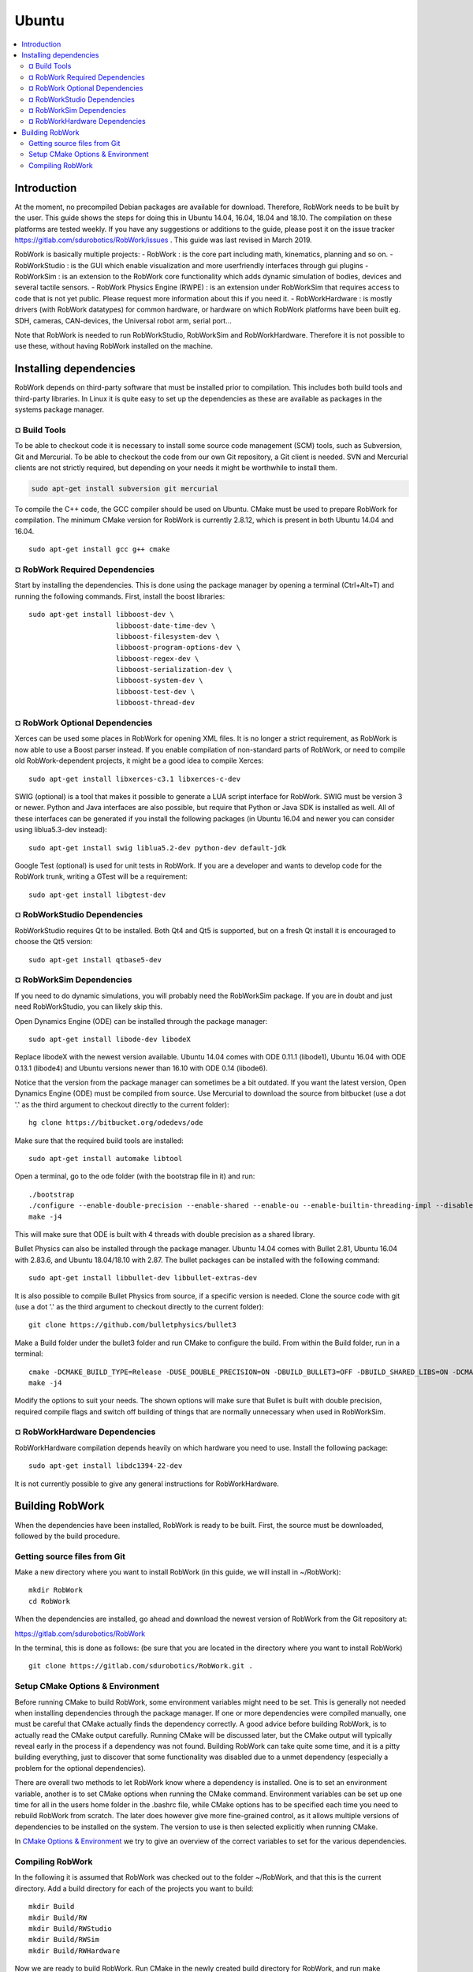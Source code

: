 Ubuntu
**********************

.. contents:: :local:

Introduction
============

At the moment, no precompiled Debian packages are available for
download. Therefore, RobWork needs to be built by the user. This guide
shows the steps for doing this in Ubuntu 14.04, 16.04, 18.04 and 18.10.
The compilation on these platforms are tested weekly. If you have any
suggestions or additions to the guide, please post it on the issue
tracker https://gitlab.com/sdurobotics/RobWork/issues . This guide was
last revised in March 2019.

RobWork is basically multiple projects: - RobWork : is the core part
including math, kinematics, planning and so on. - RobWorkStudio : is the
GUI which enable visualization and more userfriendly interfaces through
gui plugins - RobWorkSim : is an extension to the RobWork core
functionality which adds dynamic simulation of bodies, devices and
several tactile sensors. - RobWork Physics Engine (RWPE) : is an
extension under RobWorkSim that requires access to code that is not yet
public. Please request more information about this if you need it. -
RobWorkHardware : is mostly drivers (with RobWork datatypes) for common
hardware, or hardware on which RobWork platforms have been built eg.
SDH, cameras, CAN-devices, the Universal robot arm, serial port...

Note that RobWork is needed to run RobWorkStudio, RobWorkSim and
RobWorkHardware. Therefore it is not possible to use these, without
having RobWork installed on the machine.

Installing dependencies
=======================

RobWork depends on third-party software that must be installed prior to
compilation. This includes both build tools and third-party libraries.
In Linux it is quite easy to set up the dependencies as these are
available as packages in the systems package manager.

¤ Build Tools
-------------

To be able to checkout code it is necessary to install some source code
management (SCM) tools, such as Subversion, Git and Mercurial. To be
able to checkout the code from our own Git repository, a Git client is
needed. SVN and Mercurial clients are not strictly required, but
depending on your needs it might be worthwhile to install them.

.. code-block:: shell

    sudo apt-get install subversion git mercurial

To compile the C++ code, the GCC compiler should be used on Ubuntu.
CMake must be used to prepare RobWork for compilation. The minimum CMake
version for RobWork is currently 2.8.12, which is present in both Ubuntu
14.04 and 16.04.

::

    sudo apt-get install gcc g++ cmake

¤ RobWork Required Dependencies
-------------------------------

Start by installing the dependencies. This is done using the package
manager by opening a terminal (Ctrl+Alt+T) and running the following
commands. First, install the boost libraries:

::

    sudo apt-get install libboost-dev \
                         libboost-date-time-dev \
                         libboost-filesystem-dev \
                         libboost-program-options-dev \
                         libboost-regex-dev \
                         libboost-serialization-dev \
                         libboost-system-dev \
                         libboost-test-dev \
                         libboost-thread-dev

¤ RobWork Optional Dependencies
-------------------------------

Xerces can be used some places in RobWork for opening XML files. It is
no longer a strict requirement, as RobWork is now able to use a Boost
parser instead. If you enable compilation of non-standard parts of
RobWork, or need to compile old RobWork-dependent projects, it might be
a good idea to compile Xerces:

::

    sudo apt-get install libxerces-c3.1 libxerces-c-dev

SWIG (optional) is a tool that makes it possible to generate a LUA
script interface for RobWork. SWIG must be version 3 or newer. Python
and Java interfaces are also possible, but require that Python or Java
SDK is installed as well. All of these interfaces can be generated if
you install the following packages (in Ubuntu 16.04 and newer you can
consider using liblua5.3-dev instead):

::

    sudo apt-get install swig liblua5.2-dev python-dev default-jdk

Google Test (optional) is used for unit tests in RobWork. If you are a
developer and wants to develop code for the RobWork trunk, writing a
GTest will be a requirement:

::

    sudo apt-get install libgtest-dev

¤ RobWorkStudio Dependencies
----------------------------

RobWorkStudio requires Qt to be installed. Both Qt4 and Qt5 is
supported, but on a fresh Qt install it is encouraged to choose the Qt5
version:

::

    sudo apt-get install qtbase5-dev

¤ RobWorkSim Dependencies
-------------------------

If you need to do dynamic simulations, you will probably need the
RobWorkSim package. If you are in doubt and just need RobWorkStudio, you
can likely skip this.

Open Dynamics Engine (ODE) can be installed through the package manager:

::

    sudo apt-get install libode-dev libodeX

Replace libodeX with the newest version available. Ubuntu 14.04 comes
with ODE 0.11.1 (libode1), Ubuntu 16.04 with ODE 0.13.1 (libode4) and
Ubuntu versions newer than 16.10 with ODE 0.14 (libode6).

Notice that the version from the package manager can sometimes be a bit
outdated. If you want the latest version, Open Dynamics Engine (ODE)
must be compiled from source. Use Mercurial to download the source from
bitbucket (use a dot '.' as the third argument to checkout directly to
the current folder):

::

    hg clone https://bitbucket.org/odedevs/ode

Make sure that the required build tools are installed:

::

    sudo apt-get install automake libtool

Open a terminal, go to the ode folder (with the bootstrap file in it)
and run:

::

    ./bootstrap
    ./configure --enable-double-precision --enable-shared --enable-ou --enable-builtin-threading-impl --disable-demos --disable-asserts
    make -j4

This will make sure that ODE is built with 4 threads with double
precision as a shared library.

Bullet Physics can also be installed through the package manager. Ubuntu
14.04 comes with Bullet 2.81, Ubuntu 16.04 with 2.83.6, and Ubuntu
18.04/18.10 with 2.87. The bullet packages can be installed with the
following command:

::

    sudo apt-get install libbullet-dev libbullet-extras-dev

It is also possible to compile Bullet Physics from source, if a specific
version is needed. Clone the source code with git (use a dot '.' as the
third argument to checkout directly to the current folder):

::

    git clone https://github.com/bulletphysics/bullet3

Make a Build folder under the bullet3 folder and run CMake to configure
the build. From within the Build folder, run in a terminal:

::

    cmake -DCMAKE_BUILD_TYPE=Release -DUSE_DOUBLE_PRECISION=ON -DBUILD_BULLET3=OFF -DBUILD_SHARED_LIBS=ON -DCMAKE_INSTALL_PREFIX:PATH=$WORKSPACE/Release -DCMAKE_CXX_FLAGS="-fPIC" -DCMAKE_C_FLAGS="-fPIC" -DBUILD_EXTRAS=OFF -DBUILD_BULLET2_DEMOS=OFF -DBUILD_UNIT_TESTS=OFF -BUILD_CPU_DEMOS=OFF ..
    make -j4

Modify the options to suit your needs. The shown options will make sure
that Bullet is built with double precision, required compile flags and
switch off building of things that are normally unnecessary when used in
RobWorkSim.

¤ RobWorkHardware Dependencies
------------------------------

RobWorkHardware compilation depends heavily on which hardware you need
to use. Install the following package:

::

    sudo apt-get install libdc1394-22-dev

It is not currently possible to give any general instructions for
RobWorkHardware.

Building RobWork
================

When the dependencies have been installed, RobWork is ready to be built.
First, the source must be downloaded, followed by the build procedure.

Getting source files from Git
-----------------------------

Make a new directory where you want to install RobWork (in this guide,
we will install in ~/RobWork):

::

    mkdir RobWork
    cd RobWork

When the dependencies are installed, go ahead and download the newest
version of RobWork from the Git repository at:

https://gitlab.com/sdurobotics/RobWork

In the terminal, this is done as follows: (be sure that you are located
in the directory where you want to install RobWork)

::

    git clone https://gitlab.com/sdurobotics/RobWork.git .

Setup CMake Options & Environment
---------------------------------

Before running CMake to build RobWork, some environment variables might
need to be set. This is generally not needed when installing
dependencies through the package manager. If one or more dependencies
were compiled manually, one must be careful that CMake actually finds
the dependency correctly. A good advice before building RobWork, is to
actually read the CMake output carefully. Running CMake will be
discussed later, but the CMake output will typically reveal early in the
process if a dependency was not found. Building RobWork can take quite
some time, and it is a pitty building everything, just to discover that
some functionality was disabled due to a unmet dependency (especially a
problem for the optional dependencies).

There are overall two methods to let RobWork know where a dependency is
installed. One is to set an environment variable, another is to set
CMake options when running the CMake command. Environment variables can
be set up one time for all in the users home folder in the .bashrc file,
while CMake options has to be specified each time you need to rebuild
RobWork from scratch. The later does however give more fine-grained
control, as it allows multiple versions of dependencies to be installed
on the system. The version to use is then selected explicitly when
running CMake.

In `CMake Options &
Environment <@ref%20page_rw_installation_cmake_options>`__ we try to
give an overview of the correct variables to set for the various
dependencies.

Compiling RobWork
-----------------

In the following it is assumed that RobWork was checked out to the
folder ~/RobWork, and that this is the current directory. Add a build
directory for each of the projects you want to build:

::

    mkdir Build
    mkdir Build/RW
    mkdir Build/RWStudio
    mkdir Build/RWSim
    mkdir Build/RWHardware

Now we are ready to build RobWork. Run CMake in the newly created build
directory for RobWork, and run make afterwards to build the project:

::

    cd ~/RobWork/Build/RW
    cmake -DCMAKE_BUILD_TYPE=Release ../../RobWork
    make -j4

Look carefully through the CMake output before running the make command.
Check that there is no errors, and that the required dependencies are
correctly found. The -j4 argument to make will build RobWork on 4 CPU
cores. Note that you need at least 1 GB of memory per thread when
building. Ie. building with 4 cores requires around 4 GB of RAM.

For RobWorkStudio:

::

    cd ~/RobWork/Build/RWStudio
    cmake -DCMAKE_BUILD_TYPE=Release ../../RobWorkStudio
    make -j4

For RobWorkSim:

::

    cd ~/RobWork/Build/RWSim
    cmake -DCMAKE_BUILD_TYPE=Release ../../RobWorkSim
    make -j4

For RobWorkHardware:

::

    cd ~/RobWork/Build/RWHardware
    cmake -DCMAKE_BUILD_TYPE=Release ../../RobWorkHardware
    make -j4

Finally, we need to add the following paths to ~/.bashrc:

.. code:: sh

    #ROBWORK#
    export RW_ROOT=~/RobWork/RobWork/
    export RWS_ROOT=~/RobWork/RobWorkStudio/
    export RWHW_ROOT=~/RobWork/RobWorkHardware/
    export RWSIM_ROOT=~/RobWork/RobWorkSim/

Remember to only add paths to the components you have actually
installed. Ie. if you only installed RobWork and RobWorkStudio, the
paths for RobWorkSim and RobWorkHardware should not be set.

By setting these environment variables, it will be possible for other
projects to find the RobWork projects.
